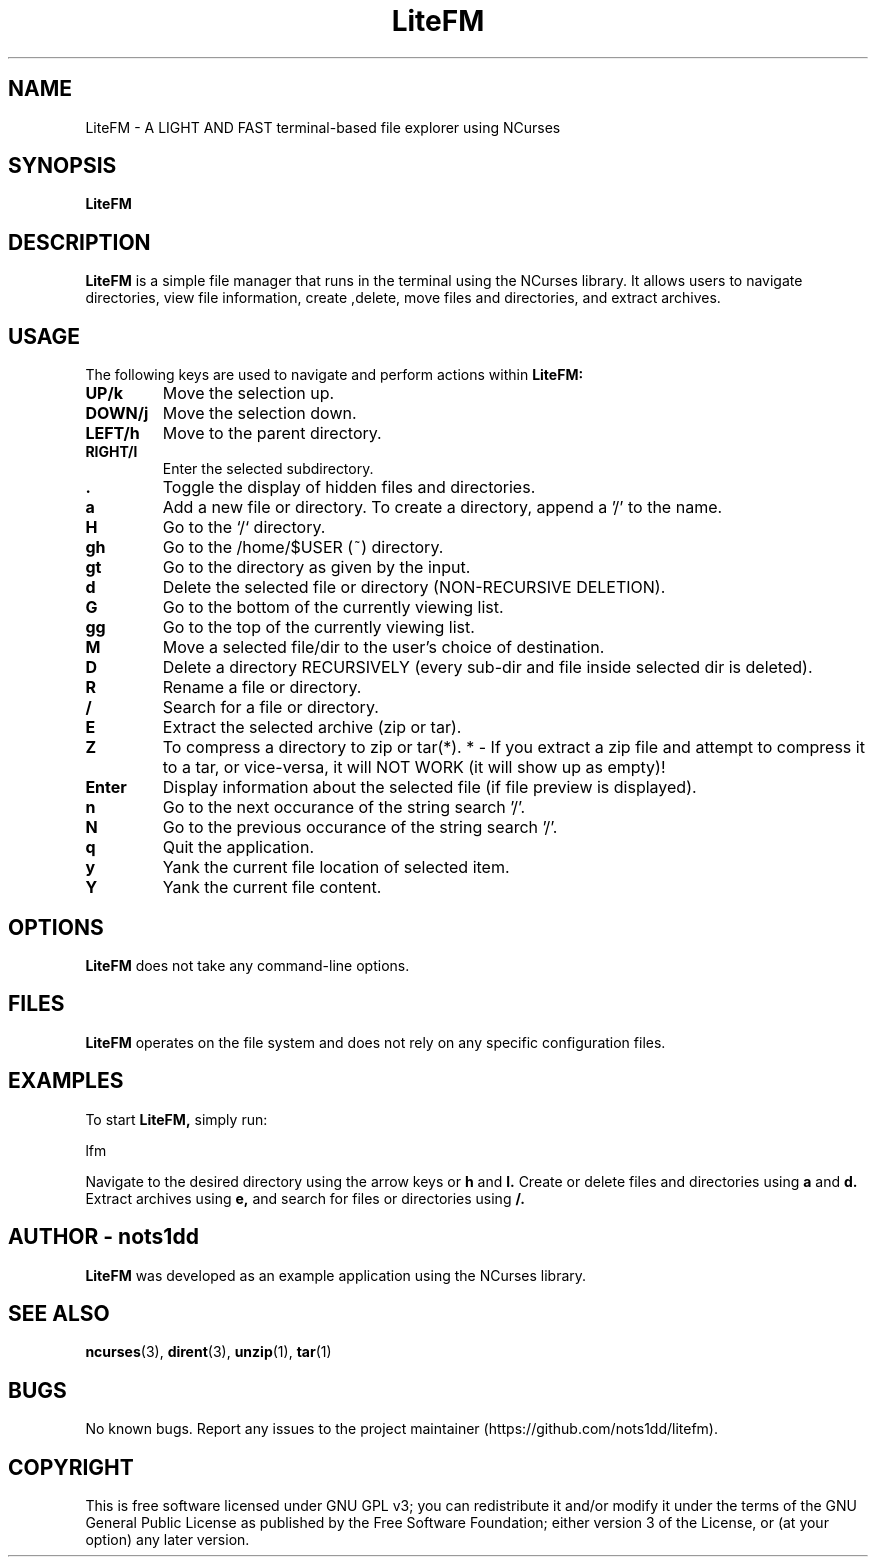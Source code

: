 .\" Man page for LiteFM
.\"
.\" This program is free software: you can redistribute it and/or modify
.\" it under the terms of the GNU General Public License as published by
.\" the Free Software Foundation, either version 3 of the License, or
.\" (at your option) any later version.
.\"
.TH LiteFM 1 "July 2024" "2.4" "Lite File Manager in NCurses"
.SH NAME
LiteFM \- A LIGHT AND FAST terminal-based file explorer using NCurses
.SH SYNOPSIS
.B LiteFM
.SH DESCRIPTION
.B LiteFM
is a simple file manager that runs in the terminal using the NCurses library. It allows users to navigate directories, view file information, create ,delete, move files and directories, and extract archives.
.SH USAGE
The following keys are used to navigate and perform actions within 
.B LiteFM:
.TP
.B UP/k
Move the selection up.
.TP
.B DOWN/j
Move the selection down.
.TP
.B LEFT/h
Move to the parent directory.
.TP
.B RIGHT/l
Enter the selected subdirectory.
.TP
.B .
Toggle the display of hidden files and directories.
.TP
.B a
Add a new file or directory. To create a directory, append a '/' to the name.
.TP
.B H
Go to the `/` directory.
.TP
.B gh
Go to the /home/$USER (~) directory.
.TP
.B gt
Go to the directory as given by the input.
.TP
.B d
Delete the selected file or directory (NON-RECURSIVE DELETION).
.TP
.B G
Go to the bottom of the currently viewing list.
.TP
.B gg
Go to the top of the currently viewing list.
.TP
.B M
Move a selected file/dir to the user's choice of destination.
.TP
.B D
Delete a directory RECURSIVELY (every sub-dir and file inside selected dir is deleted).
.TP
.B R
Rename a file or directory.
.TP
.B /
Search for a file or directory.
.TP
.B E
Extract the selected archive (zip or tar).
.TP
.B Z
To compress a directory to zip or tar(*).
* - If you extract a zip file and attempt to compress it to a tar, or vice-versa, it will NOT WORK (it will show up as empty)!
.TP
.B Enter
Display information about the selected file (if file preview is displayed).
.TP
.B n
Go to the next occurance of the string search '/'.
.TP
.B N
Go to the previous occurance of the string search '/'.
.TP
.B q
Quit the application.
.TP
.B y
Yank the current file location of selected item.
.TP
.B Y
Yank the current file content.
.SH OPTIONS
.B LiteFM
does not take any command-line options.
.SH FILES
.B LiteFM
operates on the file system and does not rely on any specific configuration files.
.SH EXAMPLES
To start 
.B LiteFM,
simply run:
.PP
.EX
lfm
.EE
.PP
Navigate to the desired directory using the arrow keys or 
.B h
and 
.B l.
Create or delete files and directories using 
.B a
and 
.B d.
Extract archives using 
.B e,
and search for files or directories using 
.B /.
.SH AUTHOR - nots1dd
.B LiteFM
was developed as an example application using the NCurses library.
.SH SEE ALSO
.BR ncurses (3), 
.BR dirent (3), 
.BR unzip (1), 
.BR tar (1)
.SH BUGS
No known bugs. Report any issues to the project maintainer (https://github.com/nots1dd/litefm).
.SH COPYRIGHT
This is free software licensed under GNU GPL v3; you can redistribute it and/or modify it under the terms of the GNU General Public License as published by the Free Software Foundation; either version 3 of the License, or (at your option) any later version.

